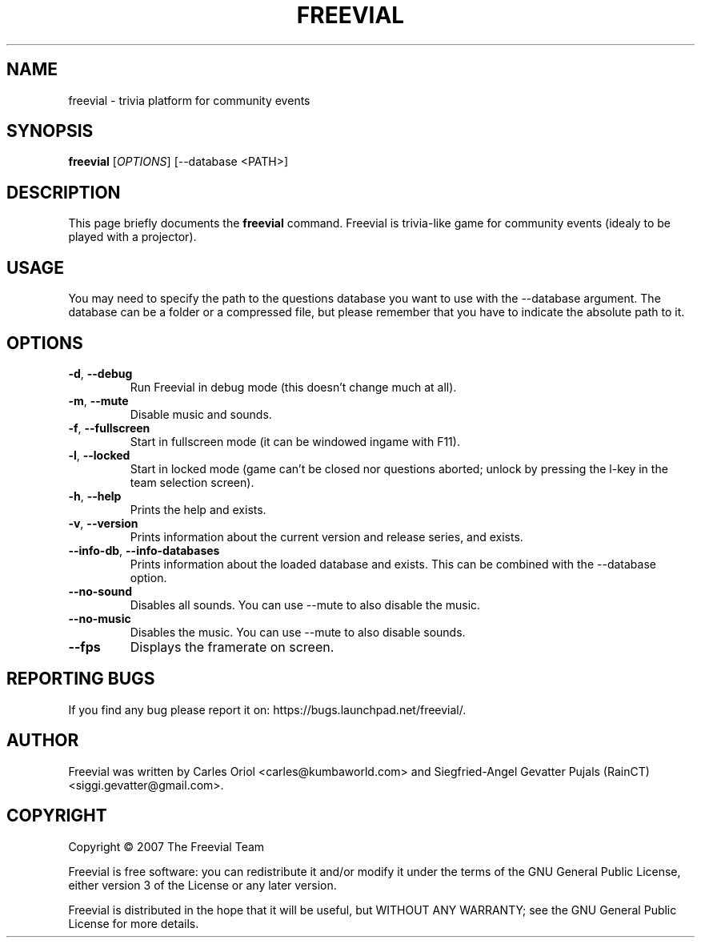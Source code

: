 .TH FREEVIAL "6" "November 24, 2007" "Freevial Gresca"

.SH NAME
freevial \- trivia platform for community events

.SH SYNOPSIS
.B freevial
[\fIOPTIONS\fR] [\-\-database <PATH>]

.SH DESCRIPTION
This page briefly documents the \fBfreevial\fR command. Freevial is
trivia-like game for community events (idealy to be played with a
projector).

.SH USAGE
You may need to specify the path to the questions database you want to
use with the \-\-database argument. The database can be a folder or a
compressed file, but please remember that you have to indicate the absolute
path to it.

.SH OPTIONS
.TP
\fB\-d\fR, \fB\-\-debug\fR
Run Freevial in debug mode (this doesn't change much at all).
.TP
\fB\-m\fR, \fB\-\-mute\fR
Disable music and sounds.
.TP
\fB\-f\fR, \fB\-\-fullscreen\fR
Start in fullscreen mode (it can be windowed ingame with F11).
.TP
\fB\-l\fR, \fB\-\-locked\fR
Start in locked mode (game can't be closed nor questions aborted; unlock by pressing the
l-key in the team selection screen).
.TP
\fB\-h\fR, \fB\-\-help\fR
Prints the help and exists.
.TP
\fB\-v\fR, \fB\-\-version\fR
Prints information about the current version and release series, and exists.
.TP
\fB\-\-info\-db\fR, \fB\-\-info\-databases\fR
Prints information about the loaded database and exists. This can be combined
with the \-\-database option.
.TP
\fB\-\-no\-sound\fR
Disables all sounds. You can use \-\-mute to also disable the music.
.TP
\fB\-\-no\-music\fR
Disables the music. You can use \-\-mute to also disable sounds.
.TP
\fB\-\-fps\fR
Displays the framerate on screen.

.SH REPORTING BUGS
If you find any bug please report it on: https://bugs.launchpad.net/freevial/.

.SH AUTHOR
Freevial was written by Carles Oriol <carles@kumbaworld.com> and
Siegfried-Angel Gevatter Pujals (RainCT) <siggi.gevatter@gmail.com>.

.SH COPYRIGHT
Copyright \(co 2007 The Freevial Team
.PP
Freevial is free software: you can redistribute it and/or modify it
under the terms of the GNU General Public License, either version 3 of
the License or any later version.
.PP
Freevial is distributed in the hope that it will be useful, but WITHOUT
ANY WARRANTY; see the GNU General Public License for more details.
